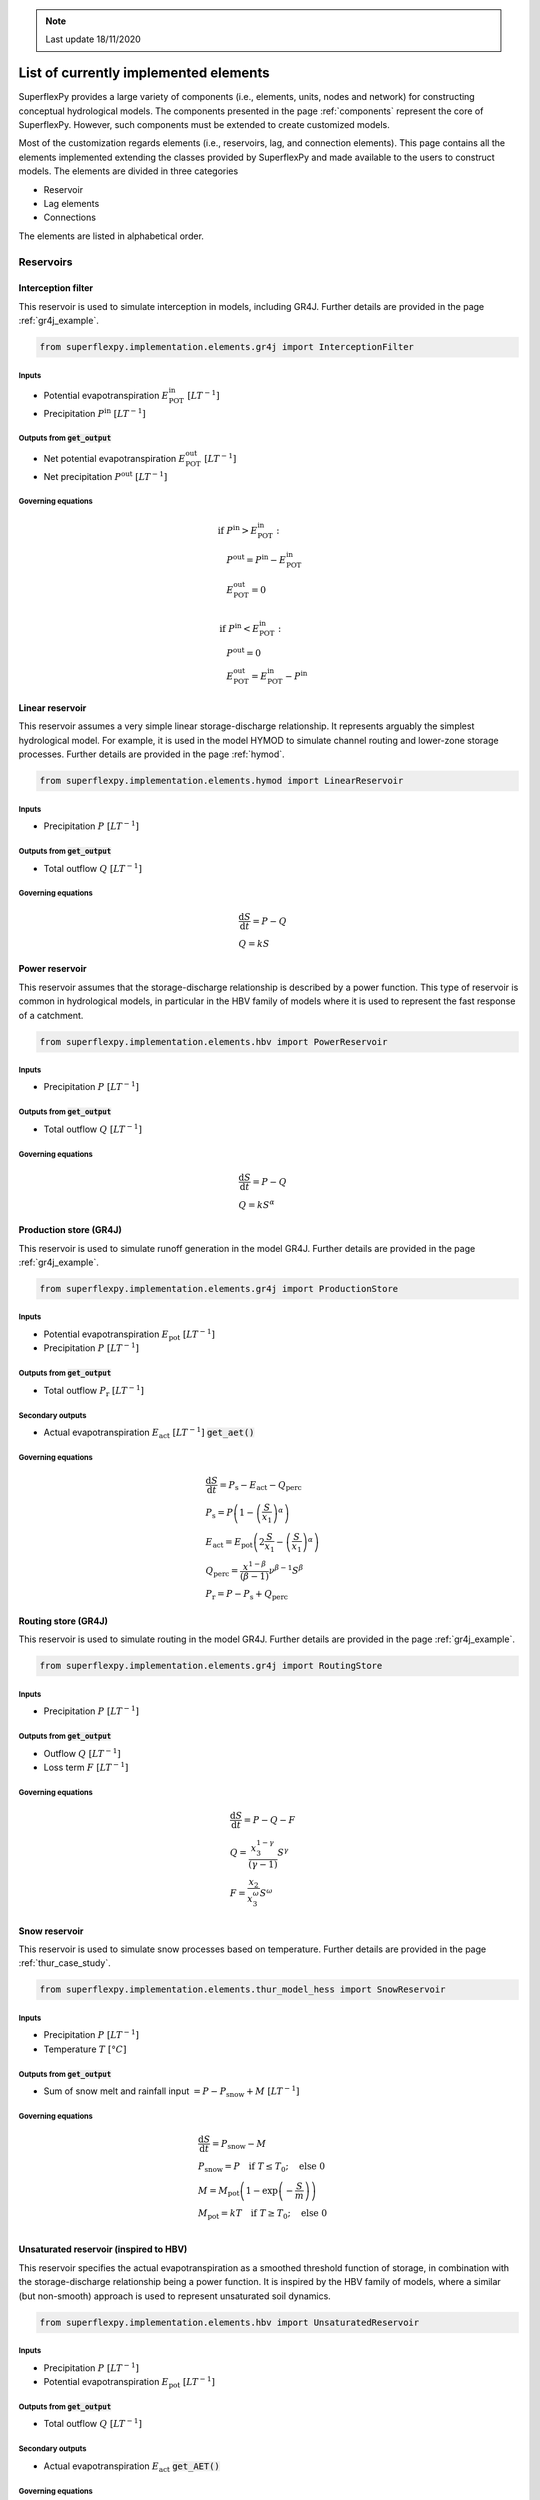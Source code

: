 .. note:: Last update 18/11/2020

.. .. warning:: This guide is still work in progress. New pages are being written
..              and existing ones modified. Once the guide will reach its final
..              version, this box will disappear.

.. _elements_list:

List of currently implemented elements
======================================

SuperflexPy provides a large variety of components (i.e., elements, units, nodes
and network) for constructing conceptual hydrological models. The components
presented in the page :ref:`components` represent the core of SuperflexPy.
However, such components must be extended to create customized models.

Most of the customization regards elements (i.e., reservoirs, lag, and
connection elements). This page contains all the elements implemented extending
the classes provided by SuperflexPy and made available to the users to construct
models. The elements are divided in three categories

- Reservoir
- Lag elements
- Connections

The elements are listed in alphabetical order.

Reservoirs
----------

Interception filter
*******************

This reservoir is used to simulate interception in models, including GR4J.
Further details are provided in the page :ref:`gr4j_example`.

.. code-block:: python

   from superflexpy.implementation.elements.gr4j import InterceptionFilter

Inputs
......

- Potential evapotranspiration :math:`E^{\textrm{in}}_{\textrm{POT}}\ [LT^{-1}]`
- Precipitation :math:`P^{\textrm{in}}\ [LT^{-1}]`

Outputs from :code:`get_output`
...............................

- Net potential evapotranspiration :math:`E^{\textrm{out}}_{\textrm{POT}}\ [LT^{-1}]`
- Net precipitation :math:`P^{\textrm{out}}\ [LT^{-1}]`

Governing equations
...................

.. math::
   & \textrm{if } P^{\textrm{in}} > E^{\textrm{in}}_{\textrm{POT}}: \\
   & \quad P^{\textrm{out}} = P^{\textrm{in}} - E^{\textrm{in}}_{\textrm{POT}} \\
   & \quad E^{\textrm{out}}_{\textrm{POT}} = 0 \\ \\
   & \textrm{if } P^{\textrm{in}} < E^{\textrm{in}}_{\textrm{POT}}: \\
   & \quad P^{\textrm{out}} = 0 \\
   & \quad E^{\textrm{out}}_{\textrm{POT}} = E^{\textrm{in}}_{\textrm{POT}} - P^{\textrm{in}}

Linear reservoir
****************

This reservoir assumes a very simple linear storage-discharge relationship. It
represents arguably the simplest hydrological model. For example, it is used in
the model HYMOD to simulate channel routing and lower-zone storage processes.
Further details are provided in the page :ref:`hymod`.

.. code-block:: python

   from superflexpy.implementation.elements.hymod import LinearReservoir

Inputs
......

- Precipitation :math:`P\ [LT^{-1}]`

Outputs from :code:`get_output`
...............................

- Total outflow :math:`Q\ [LT^{-1}]`

Governing equations
...................

.. math::
   & \frac{\textrm{d}S}{\textrm{d}{t}}=P - Q \\
   & Q=kS

Power reservoir
***************

This reservoir assumes that the storage-discharge relationship is described by a
power function. This type of reservoir is common in hydrological models, in
particular in the HBV family of models where it is used to represent the fast
response of a catchment.

.. code-block:: python

   from superflexpy.implementation.elements.hbv import PowerReservoir

Inputs
......

- Precipitation :math:`P\ [LT^{-1}]`

Outputs from :code:`get_output`
...............................

- Total outflow :math:`Q\ [LT^{-1}]`

Governing equations
...................

.. math::
   & \frac{\textrm{d}S}{\textrm{d}{t}}=P - Q \\
   & Q=kS^{\alpha}

Production store (GR4J)
***********************

This reservoir is used to simulate runoff generation in the model GR4J. Further
details are provided in the page :ref:`gr4j_example`.

.. code-block:: python

   from superflexpy.implementation.elements.gr4j import ProductionStore

Inputs
......

- Potential evapotranspiration :math:`E_{\textrm{pot}}\ [LT^{-1}]`
- Precipitation :math:`P\ [LT^{-1}]`

Outputs from :code:`get_output`
...............................

- Total outflow :math:`P_{\textrm{r}}\ [LT^{-1}]`

Secondary outputs
.................

- Actual evapotranspiration :math:`E_{\textrm{act}}\ [LT^{-1}]` :code:`get_aet()`

Governing equations
...................

.. math::
   & \frac{\textrm{d}S}{\textrm{d}{t}}=P_{\textrm{s}}-E_{\textrm{act}}-Q_{\textrm{perc}} \\
   & P_{\textrm{s}}=P\left(1-\left(\frac{S}{x_1}\right)^\alpha\right) \\
   & E_{\textrm{act}}=E_{\textrm{pot}}\left(2\frac{S}{x_1}-\left(\frac{S}{x_1}\right)^\alpha\right) \\
   & Q_{\textrm{perc}} = \frac{x^{1-\beta}}{(\beta-1)}\nu^{\beta-1}S^{\beta} \\
   & P_{\textrm{r}}=P - P_{\textrm{s}} + Q_{\textrm{perc}}

Routing store (GR4J)
********************

This reservoir is used to simulate routing in the model GR4J. Further details
are provided in the page :ref:`gr4j_example`.

.. code-block:: python

   from superflexpy.implementation.elements.gr4j import RoutingStore

Inputs
......

- Precipitation :math:`P\ [LT^{-1}]`

Outputs from :code:`get_output`
...............................

- Outflow :math:`Q\ [LT^{-1}]`
- Loss term :math:`F\ [LT^{-1}]`

Governing equations
...................

.. math::
   & \frac{\textrm{d}S}{\textrm{d}{t}}=P-Q-F \\
   & Q=\frac{x_3^{1-\gamma}}{(\gamma-1)}S^{\gamma} \\
   & F = \frac{x_2}{x_3^{\omega}}S^{\omega}

Snow reservoir
**************

This reservoir is used to simulate snow processes based on temperature. Further
details are provided in the page :ref:`thur_case_study`.

.. code-block:: python

   from superflexpy.implementation.elements.thur_model_hess import SnowReservoir

Inputs
......

- Precipitation :math:`P\ [LT^{-1}]`
- Temperature :math:`T\ [°C]`

Outputs from :code:`get_output`
...............................

- Sum of snow melt and rainfall input :math:`=P-P_{\textrm{snow}}+M\ [LT^{-1}]`

Governing equations
...................

.. math::
   & \frac{\textrm{d}S}{\textrm{d}{t}}=P_{\textrm{snow}}-M \\
   & P_{\textrm{snow}}=P\quad\textrm{if } T\leq T_0;\quad\textrm{else } 0 \\
   & M = M_{\textrm{pot}}\left(1-\exp\left(-\frac{S}{m}\right)\right) \\
   & M_{\textrm{pot}}=kT\quad\textrm{if } T\geq T_0;\quad\textrm{else } 0 \\

Unsaturated reservoir (inspired to HBV)
***************************************

This reservoir specifies the actual evapotranspiration as a smoothed threshold
function of storage, in combination with the storage-discharge relationship
being a power function. It is inspired by the HBV family of models, where a
similar (but non-smooth) approach is used to represent unsaturated soil
dynamics.

.. code-block:: python

   from superflexpy.implementation.elements.hbv import UnsaturatedReservoir

Inputs
......

- Precipitation :math:`P\ [LT^{-1}]`
- Potential evapotranspiration :math:`E_{\textrm{pot}}\ [LT^{-1}]`

Outputs from :code:`get_output`
...............................

- Total outflow :math:`Q\ [LT^{-1}]`

Secondary outputs
.................

- Actual evapotranspiration :math:`E_{\textrm{act}}` :code:`get_AET()`

Governing equations
...................

.. math::
   & \frac{\textrm{d}S}{\textrm{d}{t}}=P - E_{\textrm{act}} - Q \\
   & \overline{S} = \frac{S}{S_{\textrm{max}}} \\
   & E_{\textrm{act}}=C_{\textrm{e}}E_{\textrm{pot}}\left(\frac{\overline{S}(1+m)}{\overline{S}+m}\right) \\
   & Q=P\left(\overline{S}\right)^{\beta}

Upper zone (Hymod)
******************

This reservoir is part of the Hymod model and it is used to simulate th upper
zone. Further details are provided in the page :ref:`hymod`.

.. code-block:: python

   from superflexpy.implementation.elements.hymod import UpperZone

Inputs
......

- Precipitation :math:`P\ [LT^{-1}]`
- Potential evapotranspiration :math:`E_{\textrm{pot}}\ [LT^{-1}]`

Outputs from :code:`get_output`
...............................

- Total outflow :math:`Q\ [LT^{-1}]`

Secondary outputs
.................

- Actual evapotranspiration :math:`E_{\textrm{act}}\ [LT^{-1}]` :code:`get_AET()`

Governing equations
...................

.. math::
   & \frac{\textrm{d}S}{\textrm{d}{t}}=P - E_{\textrm{act}} - Q \\
   & \overline{S} = \frac{S}{S_{\textrm{max}}} \\
   & E_{\textrm{act}}=E_{\textrm{pot}}\left(\frac{\overline{S}(1+m)}{\overline{S}+m}\right) \\
   & Q=P\left(1-\left(1-\overline{S}\right)^{\beta}\right)

Lag elements
------------

All lag elements implemented in SuperflexPy are designed to take an arbitrary
number of input fluxes, and apply a convolution based on a weight array that
defines the shape of the lag function.

Different lag elements differ solely in the values of the weight array. The
nature (i.e., number and order) of inputs and outputs depends on the element
upstream the lag element.

.. image:: pics/elements_list/lag.png
   :align: center

The weight array can be defined by giving the area below the lag function as a
function of the time coordinate. The maximum lag :math:`t_{\textrm{lag}}` must
also be specified. The weights are then given by differences between the values
of the area at consecutive lags. This approach is shown in the figure above,
where the weight :math:`W_i` is calculated as the difference of areas
:math:`A_i` and :math:`A_{i-1}`.

Half triangular lag
*******************

This lag element implements the element present in the case study
:ref:`thur_case_study` and used in other Superflex studies.

.. code-block:: python

   from superflexpy.implementation.elements.thur_model_hess import HalfTriangularLag

Definition of weight array
..........................

The value of the area below the lag function is given by

.. math::

   &A_{\textrm{lag}}(t) = 0 & \quad \textrm{for } t \leq 0\\
   &A_{\textrm{lag}}(t) = \left(\frac{t}{t_{\textrm{lag}}}\right)^2 & \quad \textrm{for } 0< t \leq t_{\textrm{lag}}\\
   &A_{\textrm{lag}}(t) = 1 & \quad \textrm{for } t > t_{\textrm{lag}}

The weight array is then calculated as

.. math::

   w(t_{\textrm{i}}) = A_{\textrm{lag}}(t_{\textrm{i}}) - A_{\textrm{lag}}(t_{\textrm{i-1}})

Unit hydrograph 1 (GR4J)
************************

This lag element implements the unit hydrograph of :ref:`gr4j_example`.

.. code-block:: python

   from superflexpy.implementation.elements.gr4j import UnitHydrograph1

Definition of weight array
..........................

The value of the area below the lag function is given by

.. math::

   &A_{\textrm{lag}}(t) = 0 & \quad \textrm{for } t \leq 0\\
   &A_{\textrm{lag}}(t) = \left(\frac{t}{t_{\textrm{lag}}}\right)^\frac{5}{2} & \quad \textrm{for } 0< t \leq t_{\textrm{lag}}\\
   &A_{\textrm{lag}}(t) = 1 & \quad \textrm{for } t > t_{\textrm{lag}}

The weight array is then calculated as

.. math::

   w(t_{\textrm{i}}) = A_{\textrm{lag}}(t_{\textrm{i}}) - A_{\textrm{lag}}(t_{\textrm{i-1}})

Unit hydrograph 2 (GR4J)
************************

This lag element implements the unit hydrograph of :ref:`gr4j_example`.

.. code-block:: python

   from superflexpy.implementation.elements.gr4j import UnitHydrograph2

Definition of weight array
..........................

The value of the area below the lag function is given by

.. math::

   &A_{\textrm{lag}}(t) = 0 & \quad \textrm{for } t \leq 0\\
   &A_{\textrm{lag}}(t) = \frac{1}{2}\left(\frac{2t}{t_{\textrm{lag}}}\right)^\frac{5}{2} & \quad \textrm{for } 0< t \leq \frac{t_{\textrm{lag}}}{2}\\
   &A_{\textrm{lag}}(t) = 1 - \frac{1}{2}\left(2-\frac{2t}{t_{\textrm{lag}}}\right)^\frac{5}{2} & \quad \textrm{for } \frac{t_{\textrm{lag}}}{2}< t \leq t_{\textrm{lag}}\\
   &A_{\textrm{lag}}(t) = 1 & \quad \textrm{for } t > t_{\textrm{lag}}

The weight array is then calculated as

.. math::

   w(t_{\textrm{i}}) = A_{\textrm{lag}}(t_{\textrm{i}}) - A_{\textrm{lag}}(t_{\textrm{i-1}})

Connections
-----------

SuperflexPy implements four connection elements:

- splitter
- junction
- linker
- transparent element

In addition, customized connectors have been implemented to achieve a specific
model design. These customized elements are listed in this section.

Flux aggregator (GR4J)
**********************

This element is used to combine routing, exchange and outflow fluxes in the
GR4J model. Further details are provided in the page
:ref:`gr4j_example`.

.. code-block:: python

   from superflexpy.implementation.elements.gr4j import FluxAggregator

Inputs
......

- Outflow routing store :math:`Q_{\textrm{RR}}\ [LT^{-1}]`
- Exchange flux :math:`Q_{\textrm{RF}}\ [LT^{-1}]`
- Outflow UH2 :math:`Q_{\textrm{UH2}}\ [LT^{-1}]`

Main outputs
............

- Outflow :math:`Q\ [LT^{-1}]`

Governing equations
...................

.. math::
   & Q = Q_{\textrm{RR}} + \max(0;Q_{\textrm{UH2}} - Q_{\textrm{RF}}) \\